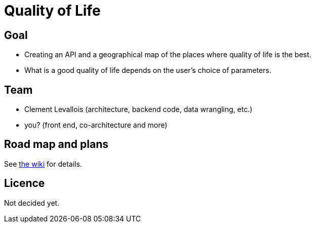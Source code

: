 = Quality of Life

:Author:    Clement Levallois
:Date:      08/22/2018
:Revision:  0.1

== Goal
- Creating an API and a geographical map of the places where quality of life is the best.
- What is a good quality of life depends on the user's choice of parameters.


== Team
- Clement Levallois (architecture, backend code, data wrangling, etc.)
- you? (front end, co-architecture and more)

== Road map and plans
See https://github.com/seinecle/QualityOfLife/wiki/Summary[the wiki] for details.

== Licence
Not decided yet.